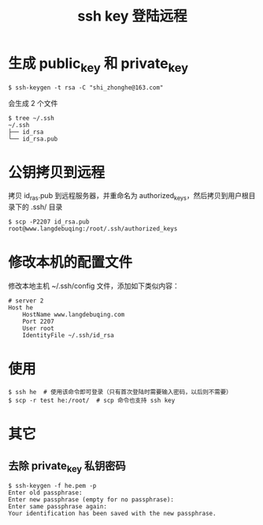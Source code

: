 #+TITLE: ssh key 登陆远程

* 生成 public_key 和 private_key
#+BEGIN_SRC shell
$ ssh-keygen -t rsa -C "shi_zhonghe@163.com"
#+END_SRC

会生成 2 个文件
#+BEGIN_SRC shell
$ tree ~/.ssh
~/.ssh
├── id_rsa
└── id_rsa.pub
#+END_SRC

* 公钥拷贝到远程
拷贝 id_ras.pub 到远程服务器，并重命名为 authorized_keys，然后拷贝到用户根目录下的 .ssh/ 目录
#+BEGIN_SRC shell
$ scp -P2207 id_rsa.pub root@www.langdebuqing:/root/.ssh/authorized_keys
#+END_SRC

* 修改本机的配置文件

修改本地主机 ~/.ssh/config 文件，添加如下类似内容：
#+BEGIN_EXAMPLE
# server 2
Host he
    HostName www.langdebuqing.com
    Port 2207
    User root
    IdentityFile ~/.ssh/id_rsa
#+END_EXAMPLE

* 使用

#+BEGIN_SRC shell
$ ssh he  # 使用该命令即可登录（只有首次登陆时需要输入密码，以后则不需要）
$ scp -r test he:/root/  # scp 命令也支持 ssh key
#+END_SRC
* 其它
** 去除 private_key 私钥密码
#+BEGIN_SRC shell
  $ ssh-keygen -f he.pem -p
  Enter old passphrase:
  Enter new passphrase (empty for no passphrase):
  Enter same passphrase again:
  Your identification has been saved with the new passphrase.
#+END_SRC
